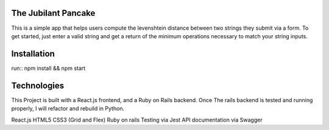 The Jubilant Pancake
--------------------
This is a simple app that helps users compute the levenshtein distance between two strings they submit via a form.
To get started, just enter a valid string and get a return of the minimum operations necessary to match your string inputs.

Installation
-----------------------
run::
npm install && npm start


Technologies
-----------
This Project is built with a React.js frontend, and a Ruby on Rails backend. Once The rails backend is tested and running properly, I will refactor and rebuild in Python.

React.js
HTML5
CSS3 (Grid and Flex)
Ruby on rails
Testing via Jest
API documentation via Swagger

